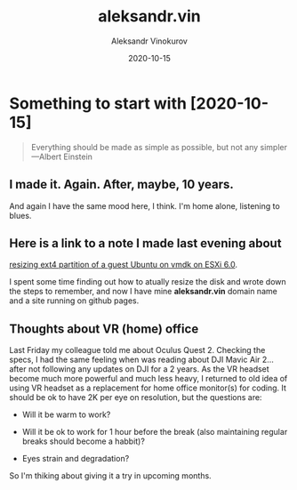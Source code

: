 #+TITLE: aleksandr.vin
#+AUTHOR: Aleksandr Vinokurov
#+DATE: 2020-10-15

* Something to start with [2020-10-15]

  #+BEGIN_QUOTE
  Everything should be made as simple as possible,
  but not any simpler ---Albert Einstein
  #+END_QUOTE

** I made it. Again. After, maybe, 10 years.

   And again I have the same mood here, I think. I'm home alone, listening to
   blues.

** Here is a link to a note I made last evening about
   [[https://superuser.com/a/1594385/1230369][resizing ext4 partition of a guest Ubuntu on vmdk on ESXi 6.0]].

   I spent some time finding out how to atually resize the disk and wrote down
   the steps to remember, and now I have mine *aleksandr.vin*
   domain name and a site running on github pages.

** Thoughts about VR (home) office
   
   Last Friday my colleague told me about Oculus Quest 2. Checking the specs,
   I had the same feeling when was reading about DJI Mavic Air 2... after not
   following any updates on DJI for a 2 years. As the VR headset become much
   more powerful and much less heavy, I returned to old idea of using VR headset
   as a replacement for home office monitor(s) for coding. It should be ok to
   have 2K per eye on resolution, but the questions are:

     + Will it be warm to work?

     + Will it be ok to work for 1 hour before the break (also maintaining
       regular breaks should become a habbit)?

     + Eyes strain and degradation?

   So I'm thiking about giving it a try in upcoming months.
   
   
